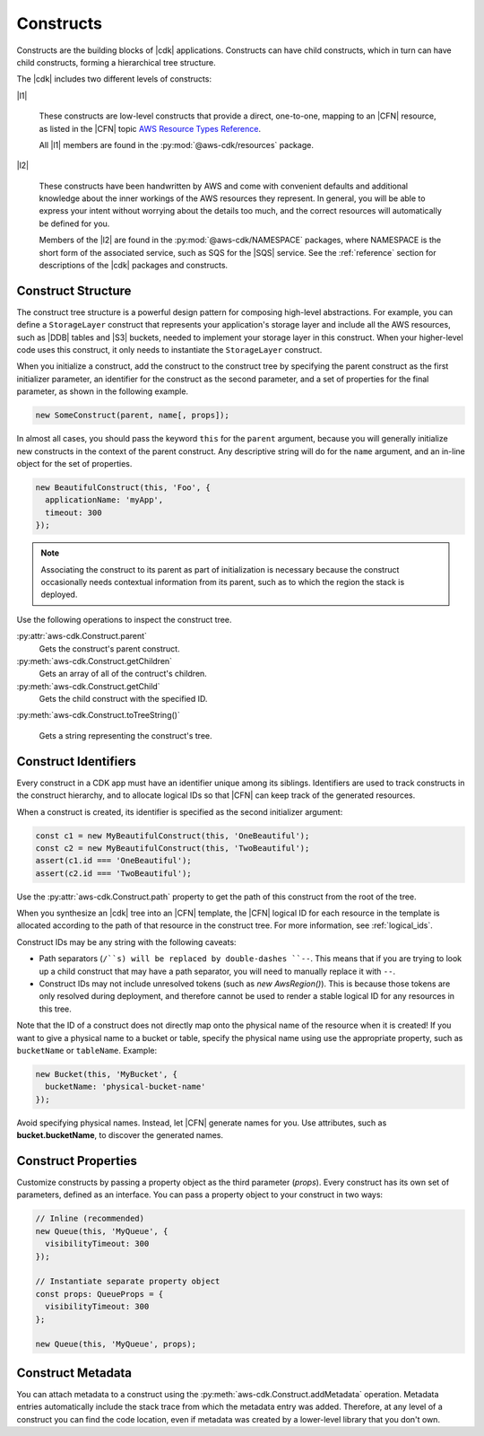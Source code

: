 .. Copyright 2010-2018 Amazon.com, Inc. or its affiliates. All Rights Reserved.

   This work is licensed under a Creative Commons Attribution-NonCommercial-ShareAlike 4.0
   International License (the "License"). You may not use this file except in compliance with the
   License. A copy of the License is located at http://creativecommons.org/licenses/by-nc-sa/4.0/.

   This file is distributed on an "AS IS" BASIS, WITHOUT WARRANTIES OR CONDITIONS OF ANY KIND,
   either express or implied. See the License for the specific language governing permissions and
   limitations under the License.

.. _constructs:

##########
Constructs
##########

Constructs are the building blocks of |cdk| applications. Constructs can have
child constructs, which in turn can have child constructs, forming a
hierarchical tree structure.

The |cdk| includes two different levels of constructs:

|l1|

  These constructs are low-level constructs that provide a direct, one-to-one,
  mapping to an |CFN| resource,
  as listed in the |CFN| topic `AWS Resource Types Reference <https://docs.aws.amazon.com/AWSCloudFormation/latest/UserGuide/aws-template-resource-type-ref.html>`_.

  All |l1| members are found in the :py:mod:`@aws-cdk/resources` package.

|l2|

  These constructs have been handwritten by AWS and come with
  convenient defaults and additional knowledge about the inner workings of the
  AWS resources they represent. In general, you will be able to express your
  intent without worrying about the details too much, and the correct resources
  will automatically be defined for you.

  Members of the |l2| are found in the :py:mod:`@aws-cdk/NAMESPACE` packages,
  where NAMESPACE is the short form of the associated service,
  such as SQS for the |SQS| service.
  See the :ref:`reference` section for descriptions of the |cdk|
  packages and constructs.

.. Hide for now
   At an even higher-level than an |l2|, a |l3|
   aggregates multiple, other constructs together
   into common architectural patterns, such as a *queue processor* or an *HTTP
   service*.

   By leveraging these common patterns, you can assemble your
   application even faster than by using an |l2| directly.

   A |l3|
   is not included with the standard CDK Construct
   Library. Instead, we encourage you to develop and share them inside your
   organization or on GitHub.

.. _construct_structure:

Construct Structure
===================

The construct tree structure is a powerful design pattern for composing high-level
abstractions. For example, you can define a ``StorageLayer`` construct that
represents your application's storage layer and include all the AWS resources,
such as |DDB| tables and |S3| buckets, needed to implement your storage layer in
this construct. When your higher-level code uses this construct, it only needs
to instantiate the ``StorageLayer`` construct.

When you initialize a construct,
add the construct to the construct tree by specifying the parent construct as the first initializer parameter,
an identifier for the construct as the second parameter,
and a set of properties for the final parameter,
as shown in the following example.

.. code-block:: js

   new SomeConstruct(parent, name[, props]);

In almost all cases, you should pass the keyword ``this`` for the ``parent``
argument, because you will generally initialize new constructs in the context of
the parent construct. Any descriptive string will do for the ``name``
argument,
and an in-line object for the set of properties.

.. code-block:: js

   new BeautifulConstruct(this, 'Foo', {
     applicationName: 'myApp',
     timeout: 300
   });

.. note::

   Associating the construct to its parent as part of
   initialization is necessary because the construct occasionally needs contextual
   information from its parent, such as to which the region the stack is deployed.

Use the following operations to inspect the construct tree.

:py:attr:`aws-cdk.Construct.parent`
   Gets the construct's parent construct.

:py:meth:`aws-cdk.Construct.getChildren`
   Gets an array of all of the contruct's children.

:py:meth:`aws-cdk.Construct.getChild`
   Gets the child construct with the specified ID.

:py:meth:`aws-cdk.Construct.toTreeString()`

   Gets a string representing the construct's tree.

.. We discuss the advantages of an |l2| over a |l1| in the :ref:`l2_advantages` section.

.. _construct_names:

Construct Identifiers
=====================

Every construct in a CDK app must have an identifier unique among its siblings.
Identifiers are used to track constructs in the construct hierarchy, and to allocate
logical IDs so that |CFN| can keep track of the generated resources.

When a construct is created, its identifier is specified as the second
initializer argument:

.. code-block:: js

   const c1 = new MyBeautifulConstruct(this, 'OneBeautiful');
   const c2 = new MyBeautifulConstruct(this, 'TwoBeautiful');
   assert(c1.id === 'OneBeautiful');
   assert(c2.id === 'TwoBeautiful');

Use the :py:attr:`aws-cdk.Construct.path` property to get the path of this
construct from the root of the tree.

When you synthesize an |cdk| tree into an |CFN| template, the |CFN| logical ID
for each resource in the template is allocated according to the path of that
resource in the construct tree. For more information, see :ref:`logical_ids`.

Construct IDs may be any string with the following caveats:

* Path separators (``/``s) will be replaced by double-dashes ``--``. This means
  that if you are trying to look up a child construct that may have a path separator,
  you will need to manually replace it with ``--``.
* Construct IDs may not include unresolved tokens (such as `new AwsRegion()`). This is
  because those tokens are only resolved during deployment, and therefore cannot be used
  to render a stable logical ID for any resources in this tree.

Note that the ID of a construct does not directly map onto the physical name of
the resource when it is created! If you want to give a physical name to a bucket
or table, specify the physical name using use the appropriate property, such as
``bucketName`` or ``tableName``. Example:

.. code-block:: js

    new Bucket(this, 'MyBucket', {
      bucketName: 'physical-bucket-name'
    });

Avoid specifying physical names. Instead, let
|CFN| generate names for you.
Use attributes, such as **bucket.bucketName**,
to discover the generated names.

.. and pass them to your application's runtime
   code, as described in :ref:`creating_runtime_value`.

.. _construct_properties:

Construct Properties
====================

Customize constructs by passing a property object as the third
parameter (*props*). Every construct has its own set of parameters, defined as an
interface. You can pass a property object to your construct in two ways:

.. code-block:: js

   // Inline (recommended)
   new Queue(this, 'MyQueue', {
     visibilityTimeout: 300
   });

   // Instantiate separate property object
   const props: QueueProps = {
     visibilityTimeout: 300
   };

   new Queue(this, 'MyQueue', props);

.. _construct_metadata:

Construct Metadata
==================

You can attach metadata to a construct using the
:py:meth:`aws-cdk.Construct.addMetadata` operation. Metadata entries
automatically include the stack trace from which the metadata entry was added.
Therefore, at any level of a construct you can find the code location, even if metadata
was created by a lower-level library that you don't own.
